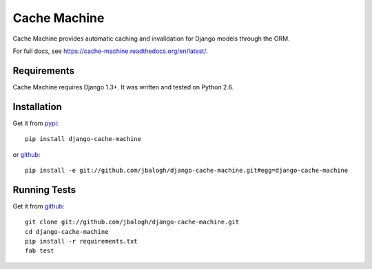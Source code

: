 =============
Cache Machine
=============

Cache Machine provides automatic caching and invalidation for Django models
through the ORM.

For full docs, see https://cache-machine.readthedocs.org/en/latest/.

.. image:: https://travis-ci.org/asketsus/django-cache-machine.png
  :target: https://travis-ci.org/asketsus/django-cache-machine


Requirements
------------

Cache Machine requires Django 1.3+.  It was written and tested on Python 2.6.


Installation
------------


Get it from `pypi <http://pypi.python.org/pypi/django-cache-machine>`_::

    pip install django-cache-machine

or `github <http://github.com/jbalogh/django-cache-machine>`_::

    pip install -e git://github.com/jbalogh/django-cache-machine.git#egg=django-cache-machine


Running Tests
-------------


Get it from `github <http://github.com/jbalogh/django-cache-machine>`_::

    git clone git://github.com/jbalogh/django-cache-machine.git
    cd django-cache-machine
    pip install -r requirements.txt
    fab test
